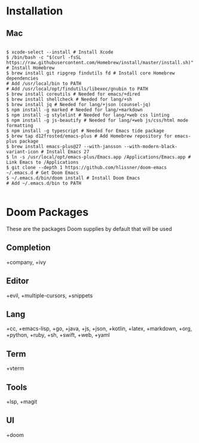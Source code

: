 * Installation
** Mac

#+BEGIN_SRC shell

$ xcode-select --install # Install Xcode
$ /bin/bash -c "$(curl -fsSL https://raw.githubusercontent.com/Homebrew/install/master/install.sh)" # Install Homebrew
$ brew install git ripgrep findutils fd # Install core Homebrew dependencies
# Add /usr/local/bin to PATH
# Add /usr/local/opt/findutils/libexec/gnubin to PATH
$ brew install coreutils # Needed for emacs/+dired
$ brew install shellcheck # Needed for lang/+sh
$ brew install jq # Needed for lang/+json (counsel-jq)
$ npm install -g marked # Needed for lang/+markdown
$ npm install -g stylelint # Needed for lang/+web css linting
$ npm install -g js-beautify # Needed for lang/+web js/css/html mode formatting
$ npm install -g typescript # Needed for Emacs tide package
$ brew tap d12frosted/emacs-plus # Add Homebrew repository for emacs-plus package
$ brew install emacs-plus@27 --with-jansson --with-modern-black-variant-icon # Install Emacs 27
$ ln -s /usr/local/opt/emacs-plus/Emacs.app /Applications/Emacs.app # Link Emacs to /Applications
$ git clone --depth 1 https://github.com/hlissner/doom-emacs ~/.emacs.d # Get Doom Emacs
$ ~/.emacs.d/bin/doom install # Install Doom Emacs
# Add ~/.emacs.d/bin to PATH

#+END_SRC

* Doom Packages

These are the packages Doom supplies by default that will be used

** Completion
+company, +ivy
** Editor
+evil, +multiple-cursors, +snippets
** Lang
+cc, +emacs-lisp, +go, +java, +js, +json, +kotlin, +latex, +markdown, +org, +python, +ruby, +sh, +swift, +web, +yaml
** Term
+vterm
** Tools
+lsp, +magit
** UI
+doom
